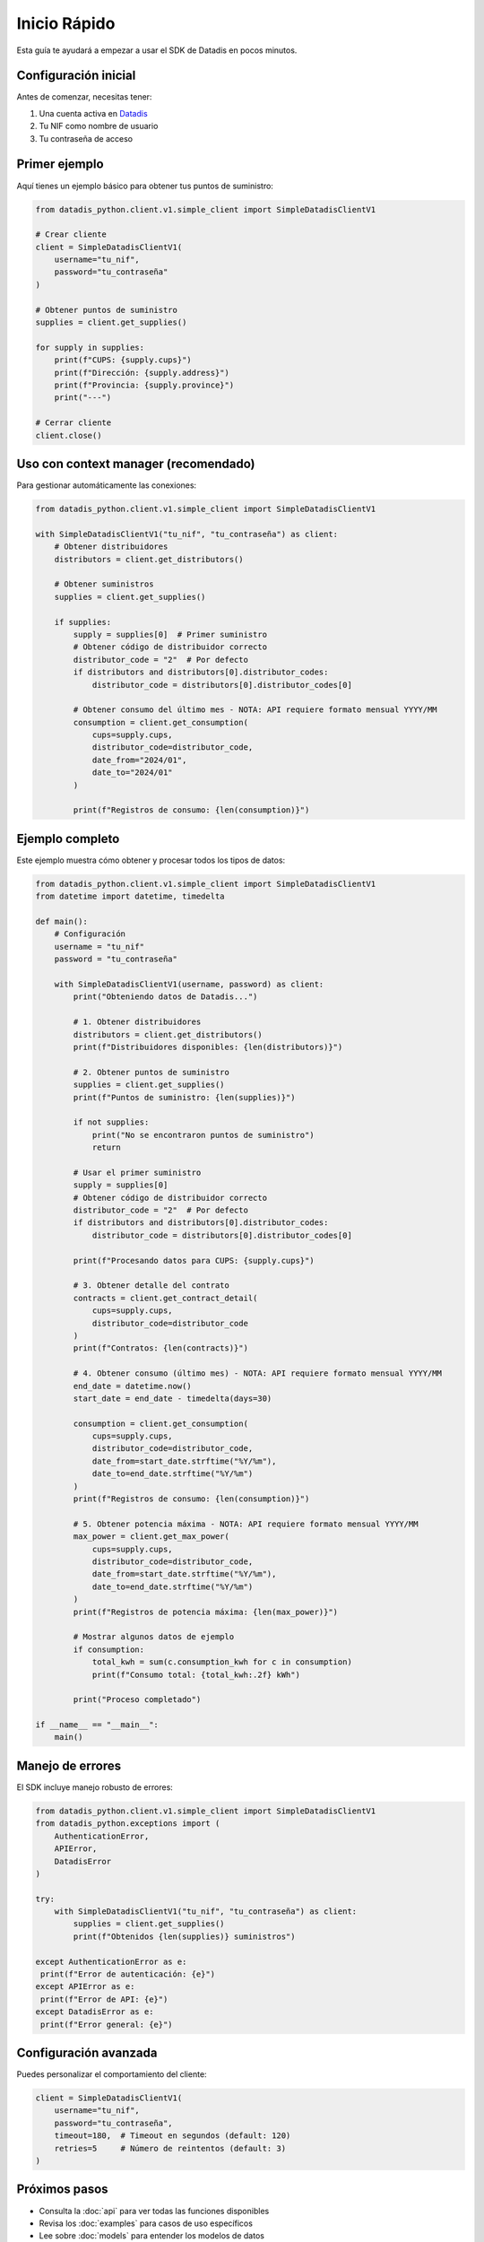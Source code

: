 Inicio Rápido
=============

Esta guía te ayudará a empezar a usar el SDK de Datadis en pocos minutos.

Configuración inicial
----------------------

Antes de comenzar, necesitas tener:

1. Una cuenta activa en `Datadis <https://datadis.es>`_
2. Tu NIF como nombre de usuario
3. Tu contraseña de acceso

Primer ejemplo
--------------

Aquí tienes un ejemplo básico para obtener tus puntos de suministro:

.. code-block:: python

   from datadis_python.client.v1.simple_client import SimpleDatadisClientV1

   # Crear cliente
   client = SimpleDatadisClientV1(
       username="tu_nif",
       password="tu_contraseña"
   )

   # Obtener puntos de suministro
   supplies = client.get_supplies()

   for supply in supplies:
       print(f"CUPS: {supply.cups}")
       print(f"Dirección: {supply.address}")
       print(f"Provincia: {supply.province}")
       print("---")

   # Cerrar cliente
   client.close()

Uso con context manager (recomendado)
--------------------------------------

Para gestionar automáticamente las conexiones:

.. code-block:: python

   from datadis_python.client.v1.simple_client import SimpleDatadisClientV1

   with SimpleDatadisClientV1("tu_nif", "tu_contraseña") as client:
       # Obtener distribuidores
       distributors = client.get_distributors()

       # Obtener suministros
       supplies = client.get_supplies()

       if supplies:
           supply = supplies[0]  # Primer suministro
           # Obtener código de distribuidor correcto
           distributor_code = "2"  # Por defecto
           if distributors and distributors[0].distributor_codes:
               distributor_code = distributors[0].distributor_codes[0]

           # Obtener consumo del último mes - NOTA: API requiere formato mensual YYYY/MM
           consumption = client.get_consumption(
               cups=supply.cups,
               distributor_code=distributor_code,
               date_from="2024/01",
               date_to="2024/01"
           )

           print(f"Registros de consumo: {len(consumption)}")

Ejemplo completo
----------------

Este ejemplo muestra cómo obtener y procesar todos los tipos de datos:

.. code-block:: python

   from datadis_python.client.v1.simple_client import SimpleDatadisClientV1
   from datetime import datetime, timedelta

   def main():
       # Configuración
       username = "tu_nif"
       password = "tu_contraseña"

       with SimpleDatadisClientV1(username, password) as client:
           print("Obteniendo datos de Datadis...")

           # 1. Obtener distribuidores
           distributors = client.get_distributors()
           print(f"Distribuidores disponibles: {len(distributors)}")

           # 2. Obtener puntos de suministro
           supplies = client.get_supplies()
           print(f"Puntos de suministro: {len(supplies)}")

           if not supplies:
               print("No se encontraron puntos de suministro")
               return

           # Usar el primer suministro
           supply = supplies[0]
           # Obtener código de distribuidor correcto
           distributor_code = "2"  # Por defecto
           if distributors and distributors[0].distributor_codes:
               distributor_code = distributors[0].distributor_codes[0]

           print(f"Procesando datos para CUPS: {supply.cups}")

           # 3. Obtener detalle del contrato
           contracts = client.get_contract_detail(
               cups=supply.cups,
               distributor_code=distributor_code
           )
           print(f"Contratos: {len(contracts)}")

           # 4. Obtener consumo (último mes) - NOTA: API requiere formato mensual YYYY/MM
           end_date = datetime.now()
           start_date = end_date - timedelta(days=30)

           consumption = client.get_consumption(
               cups=supply.cups,
               distributor_code=distributor_code,
               date_from=start_date.strftime("%Y/%m"),
               date_to=end_date.strftime("%Y/%m")
           )
           print(f"Registros de consumo: {len(consumption)}")

           # 5. Obtener potencia máxima - NOTA: API requiere formato mensual YYYY/MM
           max_power = client.get_max_power(
               cups=supply.cups,
               distributor_code=distributor_code,
               date_from=start_date.strftime("%Y/%m"),
               date_to=end_date.strftime("%Y/%m")
           )
           print(f"Registros de potencia máxima: {len(max_power)}")

           # Mostrar algunos datos de ejemplo
           if consumption:
               total_kwh = sum(c.consumption_kwh for c in consumption)
               print(f"Consumo total: {total_kwh:.2f} kWh")

           print("Proceso completado")

   if __name__ == "__main__":
       main()

Manejo de errores
-----------------

El SDK incluye manejo robusto de errores:

.. code-block:: python

   from datadis_python.client.v1.simple_client import SimpleDatadisClientV1
   from datadis_python.exceptions import (
       AuthenticationError,
       APIError,
       DatadisError
   )

   try:
       with SimpleDatadisClientV1("tu_nif", "tu_contraseña") as client:
           supplies = client.get_supplies()
           print(f"Obtenidos {len(supplies)} suministros")

   except AuthenticationError as e:
    print(f"Error de autenticación: {e}")
   except APIError as e:
    print(f"Error de API: {e}")
   except DatadisError as e:
    print(f"Error general: {e}")

Configuración avanzada
----------------------

Puedes personalizar el comportamiento del cliente:

.. code-block:: python

   client = SimpleDatadisClientV1(
       username="tu_nif",
       password="tu_contraseña",
       timeout=180,  # Timeout en segundos (default: 120)
       retries=5     # Número de reintentos (default: 3)
   )

Próximos pasos
--------------

- Consulta la :doc:`api` para ver todas las funciones disponibles
- Revisa los :doc:`examples` para casos de uso específicos
- Lee sobre :doc:`models` para entender los modelos de datos
